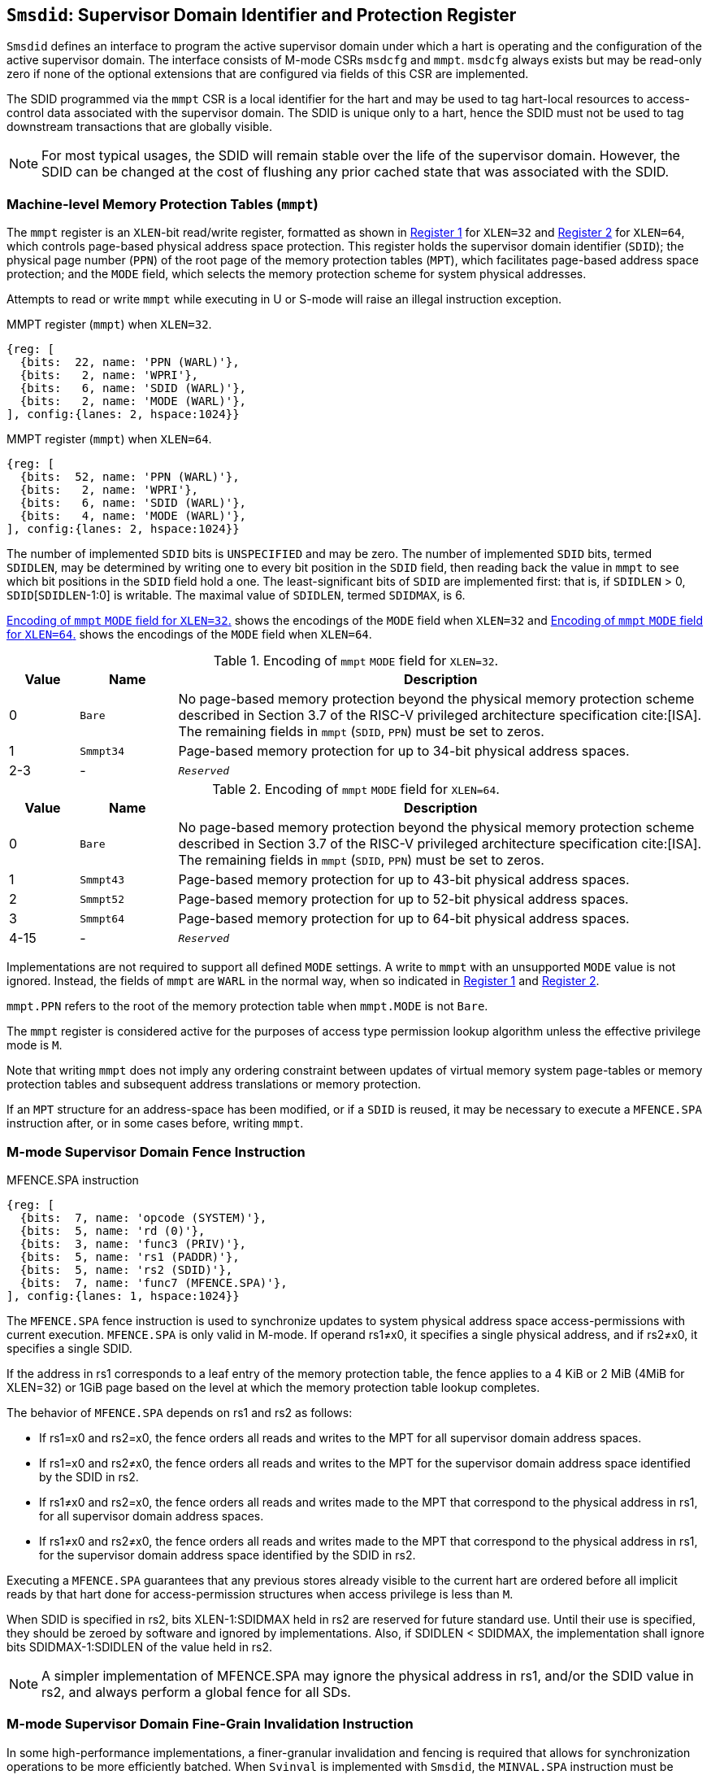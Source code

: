 [[chapter3]]
[[Smsdid]]
== `Smsdid`: Supervisor Domain Identifier and Protection Register

`Smsdid` defines an interface to program the active supervisor domain under
which a hart is operating and the configuration of the active supervisor domain.
The interface consists of M-mode CSRs `msdcfg` and `mmpt`. `msdcfg` always
exists but may be read-only zero if none of the optional extensions that are
configured via fields of this CSR are implemented.

The SDID programmed via the `mmpt` CSR is a local identifier for the
hart and may be used to tag hart-local resources to access-control data
associated with the supervisor domain. The SDID is unique only to a hart, hence
the SDID must not be used to tag downstream transactions that are globally
visible.

[NOTE]
====
For most typical usages, the SDID will remain stable over the life
of the supervisor domain. However, the SDID can be changed
at the cost of flushing any prior cached state that was
associated with the SDID.
====

=== Machine-level Memory Protection Tables (`mmpt`)

The `mmpt` register is an `XLEN`-bit read/write register, formatted as shown in
<<sdid-32>> for `XLEN=32` and <<sdid-64>> for `XLEN=64`, which controls
page-based physical address space protection. This register holds the
supervisor domain identifier (`SDID`); the physical page number (`PPN`) of the
root page of the memory protection tables (`MPT`), which facilitates page-based
address space protection; and the `MODE` field, which selects the memory
protection scheme for system physical addresses.

Attempts to read or write `mmpt` while executing in U or S-mode will raise
an illegal instruction exception.

[caption="Register {counter:rimage}: ", reftext="Register {rimage}"]
[title="MMPT register (`mmpt`) when `XLEN=32`."]
[id=sdid-32]
[wavedrom, ,svg]
....
{reg: [
  {bits:  22, name: 'PPN (WARL)'},
  {bits:   2, name: 'WPRI'},
  {bits:   6, name: 'SDID (WARL)'},
  {bits:   2, name: 'MODE (WARL)'},
], config:{lanes: 2, hspace:1024}}
....

[caption="Register {counter:rimage}: ", reftext="Register {rimage}"]
[title="MMPT register (`mmpt`) when `XLEN=64`."]
[id=sdid-64]
[wavedrom, ,svg]
....
{reg: [
  {bits:  52, name: 'PPN (WARL)'},
  {bits:   2, name: 'WPRI'},
  {bits:   6, name: 'SDID (WARL)'},
  {bits:   4, name: 'MODE (WARL)'},
], config:{lanes: 2, hspace:1024}}
....

The number of implemented `SDID` bits is `UNSPECIFIED` and may be zero. The
number of implemented `SDID` bits, termed `SDIDLEN`, may be determined by
writing one to every bit position in the `SDID` field, then reading back the
value in `mmpt` to see which bit positions in the `SDID` field hold a one. The
least-significant bits of `SDID` are implemented first: that is, if
`SDIDLEN` > 0, `SDID`[`SDIDLEN`-1:0] is writable. The maximal value of
`SDIDLEN`, termed `SDIDMAX`, is 6.

<<mpt-32>> shows the encodings of the `MODE` field when `XLEN=32` and
<<mpt-64>> shows the encodings of the `MODE` field when `XLEN=64`.

.Encoding of `mmpt` `MODE` field for `XLEN=32`.
[width="100%",cols="10%,14%,76%", options="header", id=mpt-32]
|===
|Value |Name |Description
|0 |`Bare` |No page-based memory protection beyond the physical memory
protection scheme described in Section 3.7 of the RISC-V privileged architecture
specification cite:[ISA]. The remaining fields in `mmpt` (`SDID`, `PPN`) must be
set to zeros.
|1 |`Smmpt34` |Page-based memory protection for up to 34-bit physical address
spaces.
|2-3 |- |`_Reserved_`
|===

.Encoding of `mmpt` `MODE` field for `XLEN=64`.
[width="100%",cols="10%,14%,76%", options="header", id=mpt-64]
|===
|Value |Name |Description
|0 |`Bare` | No page-based memory protection beyond the physical memory
protection scheme described in Section 3.7 of the RISC-V privileged architecture
specification cite:[ISA]. The remaining fields in `mmpt` (`SDID`, `PPN`) must be
set to zeros.
|1 |`Smmpt43` |Page-based memory protection for up to 43-bit physical address
spaces.
|2 |`Smmpt52` |Page-based memory protection for up to 52-bit physical address
spaces.
|3 |`Smmpt64` |Page-based memory protection for up to 64-bit physical address
spaces.
|4-15 |- |`_Reserved_`
|===

Implementations are not required to support all defined `MODE` settings. A write
to `mmpt` with an unsupported `MODE` value is not ignored. Instead, the fields
of `mmpt` are `WARL` in the normal way, when so indicated in <<sdid-32>> and
<<sdid-64>>.

`mmpt.PPN` refers to the root of the memory protection table when `mmpt.MODE` is not
`Bare`.

The `mmpt` register is considered active for the purposes of access type
permission lookup algorithm unless the effective privilege mode is `M`.

Note that writing `mmpt` does not imply any ordering constraint between
updates of virtual memory system page-tables or memory protection tables and
subsequent address translations or memory protection.

If an `MPT` structure for an address-space has been modified, or if a `SDID` is
reused, it may be necessary to execute a `MFENCE.SPA` instruction after, or in
some cases before, writing `mmpt`.

=== M-mode Supervisor Domain Fence Instruction

[caption="Figure {counter:image}: ", reftext="Figure {image}"]
[title="MFENCE.SPA instruction"]
[id=mfence-spa]
[wavedrom, ,svg]
....
{reg: [
  {bits:  7, name: 'opcode (SYSTEM)'},
  {bits:  5, name: 'rd (0)'},
  {bits:  3, name: 'func3 (PRIV)'},
  {bits:  5, name: 'rs1 (PADDR)'},
  {bits:  5, name: 'rs2 (SDID)'},
  {bits:  7, name: 'func7 (MFENCE.SPA)'},
], config:{lanes: 1, hspace:1024}}
....

The `MFENCE.SPA` fence instruction is used to synchronize updates to system
physical address space access-permissions with current execution.
`MFENCE.SPA` is only valid in M-mode. If operand rs1≠x0, it
specifies a single physical address, and if rs2≠x0, it specifies a single SDID.

If the address in rs1 corresponds to a leaf entry of the memory protection
table, the fence applies to a 4 KiB or 2 MiB (4MiB for XLEN=32) or 1GiB page
based on the level at which the memory protection table lookup completes.

The behavior of `MFENCE.SPA` depends on rs1 and rs2 as follows:

* If rs1=x0 and rs2=x0, the fence orders all reads and writes to the MPT for
all supervisor domain address spaces.
* If rs1=x0 and rs2≠x0, the fence orders all reads and writes to the MPT for
the supervisor domain address space identified by the SDID in rs2.
* If rs1≠x0 and rs2=x0, the fence orders all reads and writes made to the MPT
that correspond to the physical address in rs1, for all supervisor domain
address spaces.
* If rs1≠x0 and rs2≠x0, the fence orders all reads and writes made to the MPT
that correspond to the physical address in rs1, for the supervisor domain
address space identified by the SDID in rs2.

Executing a `MFENCE.SPA` guarantees that any previous stores already visible to
the current hart are ordered before all implicit reads by that hart done for
access-permission structures when access privilege is less than `M`.

When SDID is specified in rs2, bits XLEN-1:SDIDMAX held in rs2 are reserved for
future standard use. Until their use is specified, they should be zeroed by
software and ignored by implementations. Also, if SDIDLEN < SDIDMAX, the
implementation shall ignore bits SDIDMAX-1:SDIDLEN of the value held in rs2.

[NOTE]
====
A simpler implementation of MFENCE.SPA may ignore the physical address in rs1,
and/or the SDID value in rs2, and always perform a global fence for all SDs.
====

=== M-mode Supervisor Domain Fine-Grain Invalidation Instruction

In some high-performance implementations, a finer-granular invalidation and
fencing is required that allows for synchronization operations to be more
efficiently batched. When `Svinval` is implemented with `Smsdid`, the
`MINVAL.SPA` instruction must be implemented to support such fine-granular
invalidation of physical memory access-permission caches.

[caption="Figure {counter:image}: ", reftext="Figure {image}"]
[title="MINVAL.SPA instruction"]
[id=minval-spa]
[wavedrom, ,svg]
....
{reg: [
  {bits:  7, name: 'opcode (SYSTEM)'},
  {bits:  5, name: 'rd (0)'},
  {bits:  3, name: 'func3 (PRIV)'},
  {bits:  5, name: 'rs1 (PADDR)'},
  {bits:  5, name: 'rs2 (SDID)'},
  {bits:  7, name: 'func7 (MINVAL.SPA)'},
], config:{lanes: 1, hspace:1024}}
....

`MINVAL.SPA` is only ordered against `SFENCE.W.INVAL` and `SFENCE.INVAL.IR`
instructions.

The SFENCE.W.INVAL instruction guarantees that any previous stores already
visible to the current RISC-V hart are ordered before subsequent MINVAL.SPA
instructions executed by the same hart.

The SFENCE.INVAL.IR instruction guarantees that any previous MINVAL.SPA
instructions executed by the current hart are ordered before subsequent
implicit references by that hart to memory-protection data structures.

When executed in order (but not necessarily consecutively) by a single hart,
the sequence `SFENCE.W.INVAL`, `MINVAL.SPA` and `SFENCE.INVAL.IR` has the same
effect as a hypothetical `MFENCE.SPA` in which:

* the values of rs1 and rs2 for the `MFENCE.SPA` are the same as those used in
the `MINVAL.SPA`,
* reads and writes prior to the `SFENCE.W.INVAL` are considered to be those
prior to the `MINVAL.SPA`, and
* reads and writes following the `SFENCE.INVAL.IR` are considered to be those
subsequent to the `MFENCE.SPA`

`MINVAL.SPA` is only valid in M-mode.

=== Extension to behavior of SFENCE.VMA, HFENCE.GVMA and HFENCE.VVMA

The behavior of the SFENCE.VMA, HFENCE.GVMA and HFENCE.VVMA instructions are
affected when the Smsdid extension is implemented.

When SFENCE.VMA is used within a supervisor domain, the virtual-address argument
is a virtual address with either the ASID being a S/HS-level ASID (V=0), or a
VS-level ASID (V=1).

For S/HS-level ASID, the virtual-address argument to SFENCE.VMA is a host
virtual address within the current supervisor domain, and the ASID argument is
a S/HS-level ASID within the current supervisor domain. The current supervisor
domain is identified by the SDID field of the CSR mmpt, and the effective ASID
can be considered the combination of the SDID and the S/HS-level ASID. The
SFENCE.VMA orders stores only to this S/HS-level address-translation structures
with subsequent S/HS-level address translations.

When V=1, the virtual-address argument to SFENCE.VMA is a guest virtual address
within the current virtual machine, and the ASID argument is a VS-level ASID
within the current virtual machine. The current virtual machine is identified by
the SDID field of the CSR mmpt and the VMID field of CSR hgatp. The effective
ASID within this virtual machine can be considered to be the combination of this
SDID and VMID along with the VS-level ASID. The SFENCE.VMA instruction orders
stores only to the VS-level address-translation structures with subsequent
VS-stage address translations for the same virtual machine, i.e., only when
mmpt.SDID and the hgatp.VMID is the same as when the SFENCE.VMA executed.

For HFENCE.GVMA, the guest-physical address argument is within the context of
the current virtual machine idenfied by the combination of the SDID field of the
CSR mmpt and the VMID value in rs2. Executing an HFENCE.GVMA guarantees
that any previous stores already visible to the current hart are ordered before
all implicit reads by that hart done for G-stage address translation for
instructions that follow the HFENCE.GVMA, and execute with the same mmpt.SDID
and hgatp.VMID when HFENCE.GVMA executed.

For HFENCE.VVMA, the guest-virtual address argument is within the context of
the current virtual machine identified by the combination of the ASID value
in rs2, the VMID field of CSR hgatp, and the SDID field of CSR mmpt.
Executing an HFENCE.VVMA guarantees that any previous stores already visible to
the current hart are ordered before all implicit reads by that hart done for
VS-stage address translations for instructions that are subsequent to the
HFENCE.VMMA and execute when hgatp.VMID and mmpt.SDID have the same setting as
it did when HFENCE.VVMA executed.

=== Extension to behavior of `Svinval`

When `Svinval` is implemented with `Smsdid` the behavior of SINVAL.VMA is
modified to also use the SDID from the CSR mmpt in addition to the ASID provided
in SINVAL.VMA.

When the `Hypervisor` extension is also implemented, the behavior of HINVAL.VVMA
and HINVAL.GVMA is modified to also use the SDID from the CSR mmpt in addition
to the VMID provided in the HINVAL.GVMA or the ASID provided in HINVAL.VVMA.

=== Machine supervisor domain configuration (`msdcfg`)

The `msdcfg` is a 32-bit read/write register, formatted as shown in <<MSDCFG>>.
This CSR is used by M-mode software to specify the active configuration for
capabilities of the supervisor domain when associated with a hart.
The following extensions use the `msdcfg` register to specify additional
configuration for supervisor domains:

. `Smsdia` uses `msdcfg.SIDN` to identify the _supervisor interrupt domain_
  associated with the hart.
. `Smsdedbg` specifies the `msdcfg.SDEDBGALW` bit to manage
  external-debug for a supervisor domain.
. `Smsdetrc` specifies the `msdcfg.SDETRCALW` bit to manage
  external-trace for a supervisor domain.
. `Smqosid` specifies the control bits `SSM`, `SRL`, `SML` and `SQRID` to enable
  the RDSM to manage QoS controls for supervisor domains.

Details of `Smsdia`, `Smsdedbg`, `Smsdetrc` and `Smqosid` are described in their
respective sections in this specification. For any optional extensions not
implemented, the corresponding configuration bits in `msdcfg` are to be treated
as WPRI. Hence if no optional extensions are implemented, this CSR becomes
read-only zero.

[caption="Register {counter:rimage}: ", reftext="Register {rimage}"]
[title="`msdcfg` register"]
[id=MSDCFG]
[wavedrom, ,svg]
....
{reg: [
  {bits:  6, name:  'SIDN'},
  {bits:  1, name:  'SDEDBGALW'},
  {bits:  1, name:  'SDETRCALW'},
  {bits:  11, name: 'WPRI'},
  {bits:  1, name:  'SSM'},
  {bits:  4, name:  'SRL'},
  {bits:  4, name:  'SML'},
  {bits:  4, name:  'SQRID'},
], config:{lanes: 4, hspace:1024}}
....

